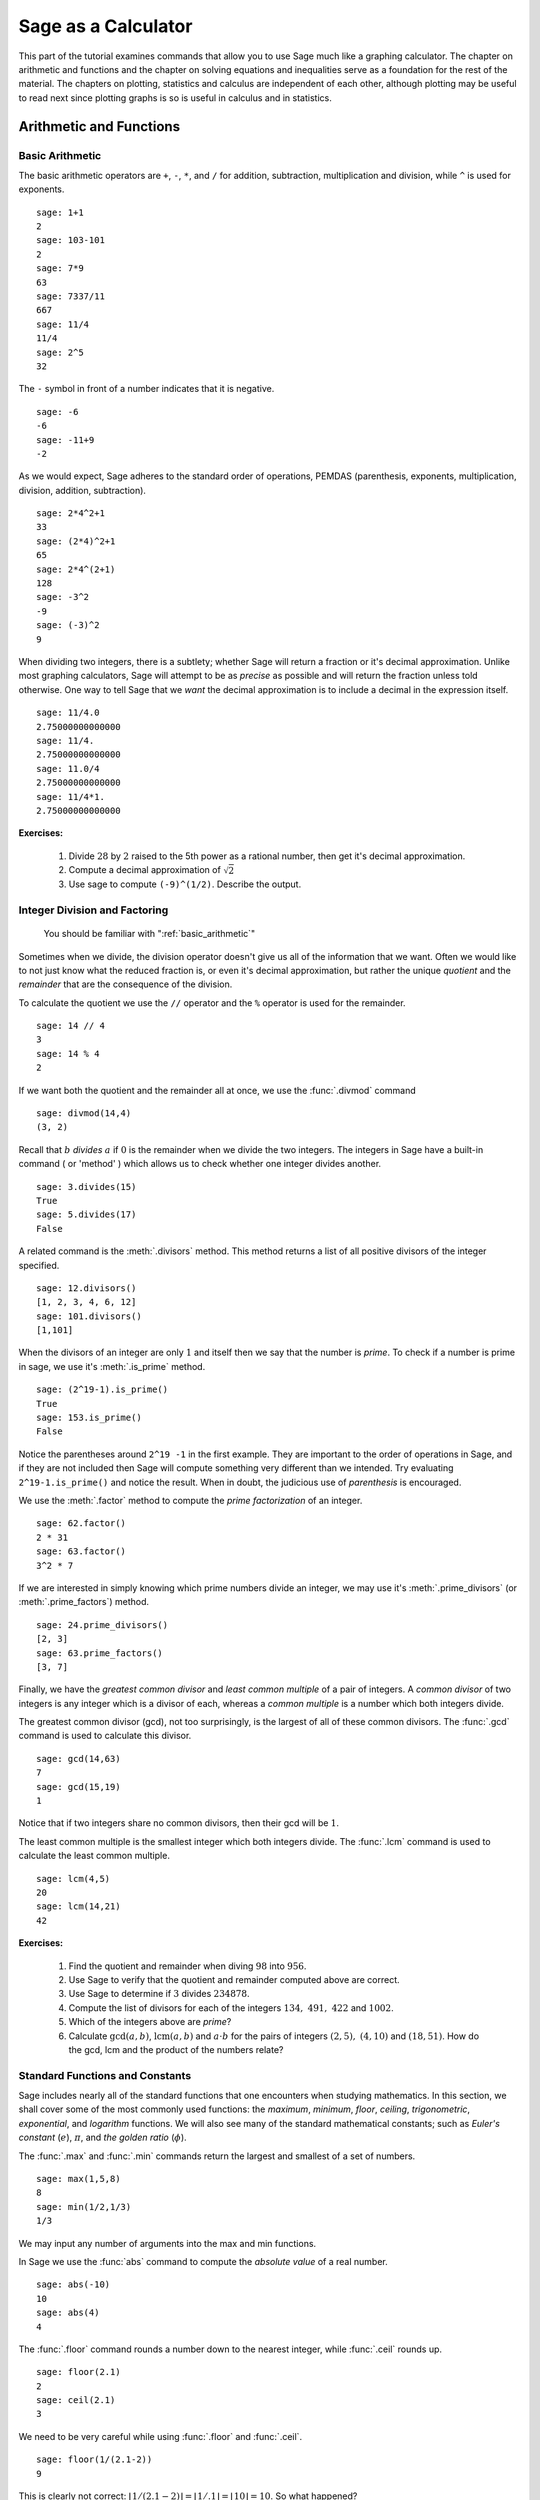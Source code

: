.. index:: Sage as a Calculator

.. _sage_as_a_calculator:

====================
Sage as a Calculator
====================

This part of the tutorial examines commands that  allow you to use Sage much like a graphing calculator.  The chapter on  arithmetic and functions and the chapter on solving equations and inequalities serve as a foundation for the rest of the material.   The chapters on plotting, statistics and  calculus are independent of each other, although plotting may be useful to read next since plotting graphs is so is useful in calculus and in statistics.

.. index:: Basic Arithmetic and Functions

.. _arithmetic_and_functions:

Arithmetic and Functions
========================

.. index:: Basic Arithmetic

.. _basic_arithmetic:

Basic Arithmetic
----------------

.. index:: arithmetic, addition, multiplication, subtraction, division, exponentiation

The basic arithmetic operators are ``+``, ``-``, ``*``, and ``/`` for addition, subtraction, multiplication and division, while ``^`` is used for exponents. ::

  sage: 1+1
  2
  sage: 103-101
  2
  sage: 7*9
  63
  sage: 7337/11
  667
  sage: 11/4
  11/4
  sage: 2^5
  32

The ``-`` symbol in front of a number indicates that it is negative. ::

  sage: -6
  -6
  sage: -11+9
  -2

.. index:: Order of operations

As we would expect, Sage adheres to the standard order of operations,
PEMDAS (parenthesis, exponents, multiplication, division, addition,
subtraction). ::

  sage: 2*4^2+1
  33
  sage: (2*4)^2+1
  65
  sage: 2*4^(2+1)
  128
  sage: -3^2
  -9
  sage: (-3)^2
  9

When dividing two integers, there is a subtlety; whether Sage will return a fraction or it's decimal approximation. Unlike most graphing calculators, Sage will attempt to be as *precise* as possible and will return the fraction unless told otherwise. One way to tell Sage that we *want* the decimal approximation is to include a decimal in the expression itself. ::

	sage: 11/4.0
	2.75000000000000
	sage: 11/4.
	2.75000000000000
	sage: 11.0/4
	2.75000000000000
	sage: 11/4*1.
	2.75000000000000

**Exercises:**

   #. Divide :math:`28` by :math:`2` raised to the 5th power as a  rational number, then get it's decimal approximation.

   #. Compute a decimal approximation of :math:`\sqrt{2}`

   #. Use sage to compute ``(-9)^(1/2)``. Describe the output.


.. index:: Division and factoring

.. _division_and_factoring:

Integer Division and Factoring
------------------------------------------

    You should be familiar with ":ref:`basic_arithmetic`"

Sometimes when we divide, the division operator doesn't give us all of the information that we want. Often we would like to not just know what the reduced fraction is, or even it's decimal approximation, but rather the unique *quotient* and the *remainder* that are the consequence of the division.

.. index:: division, qutient, remainder, modulus

To calculate the quotient we use the ``//`` operator and the ``%`` operator is used for the remainder. ::

	sage: 14 // 4
	3
	sage: 14 % 4
	2

.. index:: divmod

If we want both the quotient and the remainder all at once, we use the :func:`.divmod` command ::

	sage: divmod(14,4)
	(3, 2)

.. index:: divides

Recall that :math:`b` *divides* :math:`a` if :math:`0` is the remainder when we divide the two integers. The integers in Sage have a built-in command ( or 'method' ) which allows us to check whether one integer divides another. ::

	sage: 3.divides(15)
	True
	sage: 5.divides(17)
	False

.. index:: divisors

A related command is the :meth:`.divisors` method. This method returns
a list of all positive divisors of the integer specified. ::

	sage: 12.divisors()
	[1, 2, 3, 4, 6, 12]
	sage: 101.divisors()
	[1,101]

.. index:: prime, is_prime

When the divisors of an integer are only :math:`1` and itself then we say that the number is *prime*. To check if a number is prime in sage, we use it's :meth:`.is_prime` method. ::

	sage: (2^19-1).is_prime()
	True
	sage: 153.is_prime()
	False

Notice the parentheses around ``2^19 -1`` in the first example. They are important to the order of operations in Sage, and if they are not included then Sage will compute something very different than we intended. Try evaluating ``2^19-1.is_prime()`` and notice the result.  When in doubt, the judicious use of *parenthesis* is encouraged.

.. index:: factor, factoring

We use the :meth:`.factor` method to compute the *prime factorization* of an integer. ::

	sage: 62.factor()
	2 * 31
	sage: 63.factor()
	3^2 * 7

.. index:: divisors, prime_divisors

If we are interested in simply knowing which prime numbers divide an integer, we may use it's :meth:`.prime_divisors` (or :meth:`.prime_factors`) method. ::

	sage: 24.prime_divisors()
	[2, 3]
	sage: 63.prime_factors()
	[3, 7]

.. index:: greatest common divisor, least common multiple, gcd, lcm

Finally, we have the *greatest common divisor* and *least common multiple* of a pair of integers. A *common divisor* of two integers is any integer which is a divisor of each, whereas a *common multiple* is a number which both integers divide.

The greatest common divisor (gcd), not too surprisingly, is the largest of all of these common divisors. The :func:`.gcd` command is used to calculate this divisor. ::

  sage: gcd(14,63)
  7
  sage: gcd(15,19)
  1

Notice that if two integers share no common divisors, then their gcd will be :math:`1`.

The least common multiple is the smallest integer which both integers divide. The :func:`.lcm` command is used to calculate the least common multiple. ::

  sage: lcm(4,5)
  20
  sage: lcm(14,21)
  42

**Exercises:**

  #. Find the quotient and remainder when diving :math:`98` into :math:`956`.
  #. Use Sage to verify that the quotient and remainder computed above are correct.
  #. Use Sage to determine if :math:`3` divides :math:`234878`.
  #. Compute the list of divisors for each of the integers :math:`134,\ 491,\ 422` and :math:`1002`.
  #. Which of the integers above are *prime*?
  #. Calculate :math:`\mathrm{gcd}(a,b)`,  :math:`\mathrm{lcm}(a,b)` and :math:`a \cdot b` for the pairs of integers :math:`\left(2,5\right),\ \left(4,10\right)` and :math:`\left(18,51\right)`. How do the gcd, lcm and the product of the numbers relate?


.. index:: Standard functions and constants

.. _basic_functions_and_constants:

Standard Functions and Constants
-------------------------------------------------

..
    You should be familiar with ":ref:`basic_arithmetic`"

Sage includes nearly all of the standard functions that one encounters
when studying mathematics. In this section, we shall cover some of the
most commonly used functions: the *maximum*, *minimum*, *floor*,
*ceiling*, *trigonometric*, *exponential*, and *logarithm* functions.
We will also see many of the standard mathematical constants; such as *Euler's constant* (:math:`e`), :math:`\pi`, and *the golden ratio* (:math:`\phi`).

.. index:: maximum, minimum, max, min

The :func:`.max` and :func:`.min` commands return the largest and smallest of a set of numbers. ::

	sage: max(1,5,8)
	8
	sage: min(1/2,1/3)
	1/3

We may input any number of arguments into the max and min functions.

.. index:: absolute value, abs

In Sage we use the :func:`abs` command to compute the *absolute value* of
a real number. ::

	sage: abs(-10)
	10
	sage: abs(4)
	4

.. index:: floor, ceiling, ceil

The :func:`.floor` command rounds a number down to the nearest integer, while :func:`.ceil` rounds up. ::

	sage: floor(2.1)
	2
	sage: ceil(2.1)
	3

We need to be very careful while using :func:`.floor` and :func:`.ceil`. ::

	sage: floor(1/(2.1-2))
	9

This is clearly not correct: :math:`\lfloor 1/(2.1-2)\rfloor = \lfloor 1/.1 \rfloor = \lfloor 10 \rfloor = 10`. So what happened? ::

	sage: 1/(2.1-2)
	9.99999999999999

Computers store real numbers in *binary*, while we are accustomed to using the decimal representation. The :math:`2.1` in decimal notation is quite simple and short, but when converted to binary it is :math:`10.0001\overline{1}=10.0001100110011\ldots`

Since computers cannot store an infinite number of digits, this gets rounded off somewhere, resulting in the slight error we saw. In Sage, however, *rational numbers* (fractions) are exact, so we will never see this rounding error. ::

  sage: floor(1/(21/10-2))
  10

Due to this, it is often a good idea to use rational numbers whenever possible instead of decimals, particularly if a high level of precision is required.

.. index:: square root, nth root, sqrt, fractional powers

The :func:`.sqrt` command calculates the *square root* of a real number. As we have seen earlier with fractions, if we want a decimal approximation we can get this by giving a decimal number as the input. ::

  sage: sqrt(3)
  sqrt(3)
  sage: sqrt(3.0)
  1.73205080756888

To compute other roots, we use a rational exponent. Sage can compute any rational power. If either the exponent or the base is a decimal then the output will be a decimal. ::

  sage: 3^(1/2)
  sqrt(3)
  sage: (3.0)^(1/2)
  1.73205080756888
  sage: 8^(1/2)
  2*sqrt(2)
  sage: 8^(1/3)
  2

.. index:: trigonometric functions, sin, cos, tan

Sage also has available all of the standard trigonometric functions: for sine and cosine we use :func:`.sin` and :func:`.cos`. ::

  sage: sin(1)
  sin(1)
  sage: sin(1.0)
  0.841470984807897
  sage: cos(3/2)
  cos(3/2)
  sage: cos(3/2.0)
  0.0707372016677029

Again we see the same behavior that we saw with :func:`sqrt`, Sage will give us an exact answer.  You might think that since there is no way to simplify ``sin(1)``,  why bother?  Well, some expressions involving sine can indeed be simplified. For example, an important identity from geometry is :math:`\sin(\pi/3 ) = \sqrt{3}/2`. Sage has a built-in symbolic :math:`\pi`, and understands this identity::

  sage: pi
  pi
  sage: sin(pi/3)
  1/2*sqrt(3)

.. index:: decimal approximation, n

When we type :obj:`.pi` in Sage we are dealing exactly with :math:`\pi`, not some numerical approximation. However, we can call for a numerical approximation using the :meth:`.n` method::

  sage: pi.n()
  3.14159265358979
  sage: sin(pi)
  0
  sage: sin(pi.n())
  1.22464679914735e-16

We see that when using the symbolic :obj:`.pi`, Sage returns the exact result. However,  when we use the approximation we get an approximation back. ``e-15`` is a shorthand for :math:`10^{-15}` and the number ``1.22464679914735e-16`` should be zero, but there are errors introduced by the approximation. Here are a few examples of using the symbolic, precise :math:`\pi` vs the numerical approximation: ::

  sage: sin(pi/6)
  1/2
  sage: sin(pi.n()/6)
  0.500000000000000
  sage: sin(pi/4)
  1/2*sqrt(2)
  sage: sin(pi.n()/4)
  0.707106781186547

Continuing on with the theme, there are some lesser known special angles for which the value of sine or cosine can be cleverly simplified. ::

  sage: sin(pi/10)
  1/4*sqrt(5) - 1/4
  sage: cos(pi/5)
  1/4*sqrt(5) + 1/4
  sage: sin(5*pi/12)
  1/12*(sqrt(3) + 3)*sqrt(6)

.. index:: inverse trigonometric functions, hyperbolic trigonometric functions, arctan, sinh

Other trigonometric functions, the inverse trigonometric functions and hyperbolic functions are also available. ::

  sage: arctan(1.0)
  0.785398163397448
  sage: sinh(9.0)
  4051.54190208279

.. index:: natural base, e

Similar to :obj:`pi` Sage has a built-in symbolic constant for the number :math:`e`, the base of the natural logarithm. ::

  sage: e
  e
  sage: e.n()
  2.71828182845905

.. index:: logarithms, log, ln

While some might be familiar with using ``ln(x)`` for natural log and ``log(x)`` to represent logarithm base :math:`10`, in Sage both represent logarithm
base :math:`e`.  We may specify a different base as a second argument to the command: to compute :math:`\log_{b}(x)` in Sage we use the command ``log(x,b)``. ::

  sage: ln(e)
  1
  sage: log(e)
  1
  sage: log(e^2)
  2
  sage: log(10)
  log(10)
  sage: log(10.0)
  2.30258509299405
  sage: log(100,10)
  2

.. index:: exponential function, exp

Exponentiation base :math:`e` can done using both the :func:`.exp` function and by raising the symbolic constant ``e`` to a specified power. ::

  sage: exp(2)
  e^2
  sage: exp(2.0)
  7.38905609893065
  sage: exp(log(pi))
  pi
  sage: e^(log(2))
  2


**Exercises:**

  #. Compute the floor and ceiling of :math:`2.75`.
  #. Compute the logarithm base :math:`e` of  :math:`1/1000000`, compute the logarithm base 10 of  :math:`1/1000000`, then compute the ratio.  What should the answer be?
  #. Compute the logarithm base 2 of :math:`64`.
  #. Compare :math:`e^{i \pi}` with a numerical approximation of it using ``pi.n()``.
  #. Compute :math:`\sin(\pi/2)`, :math:`\cot(0)` and :math:`\csc(\pi/16)`.

.. index:: Solving equations and inequalities

.. _solving_equations_inequalities:

Solving Equations and Inequalities
=====================================

.. index:: Solving for x

.. _solving_x:

Solving for x
-------------------------------------------------

  You should be familiar with ":ref:`basic_arithmetic`" and ":ref:`basic_functions_and_constants`"

.. index:: equations, inequalities, ==, <=, >=, True, False

In Sage, equations and inequalities are defined using the *operators* ``==``, ``<=``, and ``>=`` and will return either ``True``, ``False``, or, if there is a variable, just the equation/inequality. ::

  sage: 9 == 9
  True
  sage: 9 <= 10
  True
  sage: 3*x - 10 == 5
  3*x - 10 == 5

.. index:: solving equations, solve

To solve an equation or an inequality we use using the, aptly named, :func:`.solve` command. For the moment, we will only solve for :math:`x`.  The section on variables below explains how to use other variables. ::

	sage: solve(3*x - 2 == 5,x)
	[x == (7/3)]
	sage: solve( 2*x -5 == 1, x)
	[x == 3]
	sage: solve( 2*x - 5 >= 17,x)
	[[x >= 11]]
	sage: solve( 3*x -2 > 5, x)
	[[x > (7/3)]]

Equations can have multiple solutions, Sage returns all solutions found as a list. ::

	sage: solve( x^2 + x  == 6, x)
	[x == -3, x == 2]
	sage: solve(2*x^2 - x + 1 == 0, x)
	[x == -1/4*I*sqrt(7) + 1/4, x == 1/4*I*sqrt(7) + 1/4]
	sage: solve( exp(x) == -1, x)
	[x == I*pi]


The solution set of certain inequalities consists of the union and intersection of open intervals. ::

	sage: solve( x^2 - 6 >= 3, x )
	[[x <= -3], [x >= 3]]
	sage: solve( x^2 - 6 <= 3, x )
	[[x >= -3, x <= 3]]

The :func:`.solve` command will attempt to express the solution of an
equation without the use of floating point numbers. If this cannot be
done, it will return the solution in a symbolic form. ::

	sage: solve( sin(x) == x, x)
	[x == sin(x)]
	sage: solve( exp(x) - x == 0 , x)
	[x == e^x]
	sage: solve( cos(x) - sin(x) == 0 , x)
	[sin(x) == cos(x)]
	sage: solve( cos(x) - exp(x) == 0 , x)
	[cos(x) == e^x]

.. index:: find_root

To find a numeric approximation of the solution we can use the
:func:`.find_root` command. Which requires both the expression and a closed
interval on which to search for a solution. ::

	sage: find_root(sin(x) == x, -pi/2 , pi/2)
	0.0
	sage: find_root(sin(x) == cos(x), pi, 3*pi/2)
	3.9269908169872414

This command will only return one solution on the specified interval, if one exists. It will not find the complete solution set over the entire real numbers.
To find a complete set of solutions, the reader must use :func:`.find_root` repeatedly over cleverly selected intervals. Sadly, at this point, Sage cannot do all of the thinking for us. This feature is not planned until Sage 10.


.. index:: Declaring Variables

.. _declare_variables:

Declaring Variables
-------------------

.. index:: symbolic variables, var

In the previous section we only solved equations in one variable, and we always used :math:`x`. When a session is started, Sage creates one symbolic variable, :math:`x`, and it can be used to solve equations.  If you want to use  an additional symbolic variable, you have to *declare it*  using the :func:`.var` command. The name of a symbolic variable can be a letter, or a combination of letters and numbers::

	sage: y,z,t = var("y z t")
	sage: phi, theta, rho = var("phi theta rho")
	sage: x1, x2 = var("x1 x2")

.. note::
	Variable names cannot contain spaces, for example "square root"
	is not a valid variable name, whereas "square_root" is.

Attempting to use a symbolic variable before it has been declared will result in a :exc:`.NameError`. ::

	sage: u
	...
	NameError: name 'u' is not defined
	sage: solve (u^2-1,u)
 	NameError                                 Traceback (most recent call last)
	NameError: name 'u' is not defined

.. index:: restore

We can un-declare a symbolic variable, like the variable ``phi`` defined above,  by using the :func:`.restore`
command. ::

	sage: restore('phi')
	sage: phi
	...
	NameError: name 'phi' is not defined

.. index:: Solving equations with several variables

.. _solve_several_variables:

Solving Equations with Several Variables
-------------------------------------------------

Small systems of linear equations can be also solved using  :func:`.solve`, provided that all the symbolic variables have been declared.
The equations must be input as a list, followed by the symbolic variables.  The result may be  either a unique solution, infinitely many solutions, or no solutions at all. ::

	sage: solve( [3*x - y == 2, -2*x -y == 1 ], x,y)
	[[x == (1/5), y == (-7/5)]]
	sage: solve( [	2*x + y == -1 , -4*x - 2*y == 2],x,y)
	[[x == -1/2*r1 - 1/2, y == r1]]
	sage: solve( [	2*x - y == -1 , 2*x - y == 2],x,y)
	[]

In the second equation above, ``r1`` signifies that there is a free
variable which parametrizes the solution set. When there is more than
one free variable, Sage enumerates them ``r1,r2,..., rk``. ::

	sage: solve([ 2*x + 3*y + 5*z == 1, 4*x + 6*y + 10*z == 2, 6*x + 9*y + 15*z == 3], x,y,z)
	[[x == -5/2*r1 - 3/2*r2 + 1/2, y == r2, z == r1]]


:func:`.solve` can be very slow for large systems of equations. For these systems, it is best to use the linear algebra functions as they are quite efficient.

Solving inequalities in several variables can lead to complicated expressions, since the regions they define are complicated. In the example below, Sage's solution is a list containing the point of interesection of the lines, then  two rays, then the region between the two rays. ::

        sage: solve([ x-y >=2, x+y <=3], x,y)
	[[x == (5/2), y == (1/2)], [x == -y + 3, y < (1/2)], [x == y + 2, y < (1/2)], [y + 2 < x, x < -y + 3, y < (1/2)]]
	sage: solve([ 2*x-y< 4, x+y>5, x-y<6], x,y)
	[[-y + 5 < x, x < 1/2*y + 2, 2 < y]]


**Exercises:**

  #. Find all of the solutions to the equation :math:`x^3 - x = 7x^2 - 7`.
  #. Find the complete solution set for the inequality :math:`\left\vert t - 7 \right\vert \geq 3`.
  #. Find all :math:`x` and :math:`y` that satisfy both :math:`2x + y = 17` and :math:`x - 3y = -16`.
  #. Use :func:`find_root` to find a solution of the equation :math:`e^{x} = \cos(x)` on the interval :math:`\left[-\pi/2, 0\right]`.
  #. Change the command above so that :func:`find_root` finds the other solution in the same interval.

.. index:: Calculus Commands

.. _calculus:

Calculus
========

    You should be familiar with :ref:`basic_arithmetic`, :ref:`basic_functions_and_constants`, and :ref:`declare_variables`

.. index:: defining mathematical functions

Sage has many commands that are useful for the study of differential and integral calculus. We will begin our investigation of these command by defining a few functions that we will use throughout the chapter. ::

  sage: f(x) = x*exp(x)
  sage: f
  x |--> x*e^x
  sage: g(x) = (x^2)*cos(2*x)
  sage: g
  x |--> x^2*cos(2*x)
  sage: h(x) = (x^2 + x - 2)/(x-4)
  sage: h
  x |--> (x^2 + x - 2)/(x-4)

Sage uses ``x |-->`` to tell you that the expression returned is actually a function and not just a number or string. This means that we can *evaluate* these expressions just like you would expect of any function. ::

  sage: f(1)
  e
  sage: g(2*pi)
  4*pi^2
  sage: h(-1)
  2/5

With these functions defined, we will look at how we can use Sage to compute the *limit* of these functions.

.. index:: Limits

.. _limits:

Limits
------

.. index:: limit

The limit of :math:`f(x) = xe^{x}` as :math:`x \rightarrow 1` is computed in Sage by entering the following command into Sage: ::

  sage: limit(f, x=1)
  e

We can do the same with :math:`g(x)`. To evaluate the limit of :math:`g(x) = x^{2} \cos(2x)` as :math:`x \rightarrow 2` we enter: ::

  sage: limit(g, x=2)
  4*cos(4)

The functions :math:`f(x)` and :math:`g(x)` aren't all that exciting as far as limits are concerned since they are both *continuous* for all real numbers. But :math:`h(x)` has a discontinuity at :math:`x=4`, so to investigate what is happening near this discontinuity we will look at the limit of :math:`h(x)` as :math:`x \rightarrow 4`: ::

  sage: limit(h, x = 4)
  Infinity

Now this is an example of why we have to be a little careful when using computer algebra systems. The limit above is not exactly correct. See the graph of :math:`h(x)` near this discontinuity below.

.. image:: pics/asymptote.png
   :width: 400px
   :height: 300px
   :alt: "Rational Function with vertical asymptote x=4"

.. index:: Limits; directional

What we have when :math:`x=4` is a *vertical asymptote* with the function tending toward *positive* infinity if :math:`x` is larger than :math:`4` and *negative* infinity from when :math:`x` less than :math:`4`. We can takes these *directional* limits using Sage to confirm this by supplying the extra *dir* argument. ::

  sage: limit(h, x=4, dir="right")
  +Infinity
  sage: limit(h, x=4, dir="left")
  -Infinity

.. index:: Derivatives

.. _derivatives:

Derivatives
-----------

.. index:: derivative

The next thing we are going to do is use Sage to compute the *derivatives* of the functions that we defined earlier. For example, to compute :math:`f^{\prime}(x)`, :math:`g^{\prime}(x)`, and :math:`h^{\prime}(x)` we will use the :func:`.derivative` command. ::

  sage: fp  =  derivative(f,x)
  sage: fp
  x |--> x*e^x + e^x
  sage: gp =  derivative(g, x)
  sage: gp
  x |--> -2*x^2*sin(2*x) + 2*x*cos(2*x)
  sage: hp  = derivative(h,x)
  sage: hp
  x |--> (2*x + 1)/(x - 4) - (x^2 + x - 2)/(x - 4)^2

.. index:: Derivatives; partial

The first argument is the function which you would like to differentiate and the second argument is the variable with which you would like to differentiate with respect to. For example, if I were to supply a different variable, Sage will hold :math:`x` constant and take the derivative with respect to that variable. ::

  sage: y = var('y')
  sage: derivative(f,y)
  x |--> 0
  sage: derivative(g,y)
  x |--> 0
  sage: derivative(h,y)
  x |--> 0


The :func:`.derivative` command returns another function that can be evaluated like any other function. ::

  sage: fp(10)
  11*e^10
  sage: gp(pi/2)
  -pi
  sage:
  sage: hp(10)
  1/2

.. index:: Finding critical points

With the *derivative function* computed, we can then find the *critical points* using the :func:`.solve` command. ::

  sage: solve( fp(x) == 0, x)
  [x == -1, e^x == 0]
  sage: solve( hp(x) == 0, x)
  [x == -3*sqrt(2) + 4, x == 3*sqrt(2) + 4]
  sage: solve( gp(x) == 0, x)
  [x == 0, x == cos(2*x)/sin(2*x)]

.. index:: Line tangent to a curve

Constructing the line *tangent* to our functions at the point :math:`\left(x, f\left(x\right)\right)` is an important computation which is easily done in Sage. For example, the following command will compute the line tangent to :math:`f(x)` at the point :math:`\left(0,f(0)\right)`. ::

  sage: T_f = fp(0)*( x - 0 ) + f(0)
  sage: T_f
  x

The same can be done for :math:`g(x)` and :math:`h(x)`. ::

  sage: T_g = gp(0)*( x - 0 ) + g(0)
  sage: T_g
  0
  sage: T_h = hp(0)*( x - 0 ) + h(0)
  sage: T_h
  -1/8*x + 1/2

.. index:: Integrals

.. _integrals:

Integrals
---------

.. index:: integral, Integrals; definite, Integrals; indefinite, Anti-derivative

Sage has the facility to compute both *definite* and *indefinite* integral for many common functions. We will begin by computing the *indefinite* integral, otherwise known as the *anti-derivative*,  for each of the functions that we defined earlier. This will be done by using the :func:`.integral` command which has arguments that are similar to :func:`.derivative`. ::

  sage: integral(f,x)
  x |--> (x - 1)*e^x
  sage: integral(g, x)
  x |--> 1/4*(2*x^2 - 1)*sin(2*x) + 1/2*x*cos(2*x)
  sage: integral(h, x)
  x |--> 1/2*x^2 + 5*x + 18*log(x - 4)

The function that is returned is only *one* of the many anti-derivatives that exist for each of these functions.
The others differ by a constant. We can verify that we have indeed computed the *anti-derivative* by taking the derivative of our indefinite integrals. ::

  sage: derivative(integral(f,x), x )
  x |--> (x - 1)*e^x + e^x
  sage: f
  x |--> x*e^x
  sage: derivative(integral(g,x), x )
  x |--> 1/2*(2*x^2 - 1)*cos(2*x) + 1/2*cos(2*x)
  sage: derivative(integral(h,x), x )
  x |--> x + 18/(x - 4) + 5

Wait, none of these look right. But a little algebra, and the use of a trig-identity or two in the case of ``1/2*(2*x^2 - 1)*cos(2*x) + 1/2*cos(2*x)``, you will see that they are indeed the same.

It should also be noted that there are some functions which are continuous and yet there doesn't exist a *closed form* integral. A common example is :math:`e^{-x^2}` which forms the basis for the *normal distribution* which is ubiquitous throughout statistics.  The antiderivative for :math:`er^{-x^2}` is commonly called  :math:`\mathrm{erf}`, otherwise known as the *error function*. ::

  sage: y(x) = exp(-x^2)
  sage: integral(y,x)
  x |--> 1/2*sqrt(pi)*erf(x)

We can also compute the *definite* integral for the functions that we defined earlier. This is done by specifying the *limits of integration* as addition arguments. ::

  sage: integral(f, x,0,1)
  x |--> 1
  sage: integral(g,x,0,1)
  x |--> 1/4*sin(2) + 1/2*cos(2)
  sage: integral(h, x,0,1)
  x |--> 18*log(3) - 18*log(4) + 11/2

In each case above, Sage returns a *function* as its result. Each of these functions is a constant function, which is what we would expect. As it was pointed out earlier, Sage will return the expression that retains the most precision and will not use decimals unless told to. A quick way to tell Sage that an approximation is desired is wrap the :func:`.integrate` command with :func:`.n`, the numerical approximation command.  ::

  sage: n(integral(f, x,0,1))
  1.00000000000000
  sage: n(integral(g, x,0,1))
  0.0192509384328492
  sage: n(integral(h, x,0,1))
  0.321722695867944

  .. index:: Taylor

  .. _taylor:

  Taylor
  ------

  Another interesting feature of SageMath is the possibility to compute `Taylor Series <https://en.wikipedia.org/wiki/Taylor_series>`_ expansions around a point. At first we show how to expand around 0, also called Mclaurin series. Let us give an example with the function :math:`g(x) = \cos(x)`. ::

  sage: integral(f, x,0,1)
  x |--> 1

  The first argument in taylor() is the independent variable of your function, the second argument is the point around with we are expanding, and the third argument is the order of accuracy of the expansion, i.e. where we truncate it.

**Exercises:**

  #. Use Sage to compute the following limits:

     a) :math:`\lim_{x \rightarrow 2} \frac{x^{2} + 2 \, x - 8}{x-2}`
     b) :math:`\lim_{x \rightarrow (\pi/2)^{+}} \sec(x)`
     c) :math:`\lim_{x \rightarrow (\pi/2)^{-}} \sec(x)`


  #. Use Sage to compute the following *derivatives* with respect to the specified variables:

     a) :math:`\frac{d}{dx}\left[ x^{2}e^{3x}\cos(2x) \right]`
     b) :math:`\frac{d}{dt}\left[\frac{t^2 + 1}{t-2}\right]` *(remember to define ``t``)*
     c) :math:`\frac{d}{dy}\left[ x\cos(x)\right]`


  #. Use Sage to compute the following integrals:

     a) :math:`\int \frac{x+1}{x^2 + 2x + 1}dx`
     b) :math:`\int_{-\pi/4}^{\pi/4} \sec(x) dx`
     c) :math:`\int x e^{-x^{2}} dx`

.. index:: Statistics

.. _basic_stats:

Statistics
================

You should be familiar with :ref:`basic_arithmetic`

In this section we will discuss the use of some of the basic descriptive statistic functions availble for use in Sage.

.. index:: random

To demonstrate their usage we will first generate a pseudo-random list
of integers from 0 to 100 to describe. The :func:`.random` function generates a random number from :math:`[0,1)`, so we will use a trick to generate integers in this specific range. Note, by the nature of random number generation your list of numbers will be different. ::

	sage: data = [	int(random()*(100-0) + 0)  for i in [ 1 .. 20 ] ]
	sage: data
	[78, 43, 6, 50, 47, 94, 37, 70, 66, 32, 1, 34, 93,
	30, 99, 82, 22, 74, 18, 40]

.. index:: mean, median, mode, variance, standard deviation, std

We can compute the mean, median, mode, variance, and standard
deviation of this data. ::

	sage: mean(data)
	254/5
	sage: median(data)
	45
	sage: mode(data)
	[32, 1, 66, 99, 82, 37, 6, 40, 74, 43,
	34, 78, 47, 50, 30, 22, 18, 70, 93, 94]
	sage: variance(data)
	83326/95
	sage: std(data)
	sqrt(83326/95)

Note that both the standard deviation and variance are computed in their unbiased forms. It we want to bias these measures then you can use the ``bias=True`` option.

.. index:: moving_average

We can also compute a rolling, or moving, average of the data with the :func:`.moving_average`. ::

	sage: moving_average(data,4)
	[177/4,73/2,197/4,57,62,267/4,205/4,169/4,
	133/4,40,79/2,64,76,233/4,277/4,49,77/2]
	sage: moving_average(data,10)
	[523/10, 223/5,437/10,262/5,252/5, 278/5,
	272/5,529/10,533/10,97/2,493/10]
	sage: moving_average(data,20)
	[254/5]

**Exercises:**

  #. Use Sage to generate a list of 20 random integers.
  #. The heights of eight students, measured in inches, are :math:`71,\ 73,\  59,\ 62,\ 65,\ 61,\ 73,\ 61`. Find the *average*, *median* and *mode* of the heights of these students.
  #. Using the same data, compute the *standard deviation* and *variance* of the sampled heights.
  #. Find the *range* of the heights. (*Hint: use the* :func:`.max` *and* :func:`.min` *commands*)


.. index:: Plotting

.. _basic_plotting:

Plotting
========

.. _2d_plotting_and_graphics:

2D Graphics
-----------

    You should be familiar with :ref:`basic_functions_and_constants` and :ref:`solving_equations_inequalities`

Sage has many ways for us to visualize the mathematics with which we are working. In this section we will quickly you up to speed with some of the basic commands used when plotting functions and working with graphics.

.. index:: plot, Plotting; 2D,  show, Graphics

To produce a basic plot of :math:`\sin(x)` from :math:`x=-\frac{\pi}{2}` to :math:`x=\frac{\pi}{2}` we will use the :func:`.plot()` command. ::

	sage: f(x) = sin(x)
	sage: p = plot(f(x), (x, -pi/2, pi/2))
	sage: p.show()

.. image:: pics/sin_plot.png
        :alt: Plot of sin(x) from x = -pi/2 to pi/2
	:width: 400px
	:height: 300px

.. index:: axes_labels, Graphics; color

By default, the plot created will be quite plain. To add axis labels
and make our plotted line purple, we can alter the plot attribute by
adding the ``axes_labels`` and ``color`` options. ::

	sage: p = plot(f(x), (x,-pi/2, pi/2), axes_labels=['x','sin(x)'], color='purple')
	sage: p.show()

.. image:: pics/sin_plot_purple_labels.png
        :alt: Plot of sin with purple line and basic axis labels
	:width: 400px
	:height: 300px

The ``color`` option accepts string color designations ( 'purple', 'green', 'red', 'black', etc...), an RGB triple such as (.25,.10,1), or an HTML-style hex triple such as #ff00aa.

.. index:: linestyle, thickness

We can change the style of line, whether it is solid, dashed, and it's thickness by using the ``linestyle`` and the ``thickness`` options. ::

	sage: p = plot(f(x), (x,-pi/2, pi/2), linestyle='--', thickness=3)
	sage: p.show()

.. image:: pics/sin_plot_dashed_thick.png
	:alt: Plot of sin(x) using a thick dashed blue line
	:width: 400px
	:height: 300px

.. index:: Graphics; adding two plots

We can display the graphs of two functions on the same axes by adding the plots together. ::

	sage: f(x) = sin(x)
	sage: g(x) = cos(x)
	sage: p = plot(f(x),(x,-pi/2,pi/2), color='black')
	sage: q = plot(g(x), (x,-pi/2, pi/2), color='red')
	sage: r = p + q
	sage: r.show()

.. image:: pics/sin_cos_plot.png
	:alt: Plot of sin(x) and cos(x) on the same axes
	:height: 300px
	:width: 400px

To tie together our plotting commands with some material we have
learned earlier, let's use the :func:`.find_root` command to find the
point where :math:`\sin(x)` and :math:`\cos(x)` intersect. We will then add this point to the graph and label it. ::

	sage: find_root( sin(x) == cos(x),-pi/2, pi/2 )
	0.78539816339744839
	sage: P = point( [(0.78539816339744839, sin(0.78539816339744839))] )
	sage: T = text("(0.79,0.71)", (0.78539816339744839, sin(0.78539816339744839) + .10))
	sage: s = P + r + T
	sage: s.show()

.. image:: pics/sin_cos_point_plot.png
	:alt: sin(x) and cos(x) on same axes with point of intersection labeled
	:height: 300px
	:width: 400px

Sage handles many of the details of producing "nice" looking plots in
a way that is transparent to the user. However there are times in
which Sage will produce a plot which isn't quite what we were
expecting. ::

	sage: f(x) = (x^3 + x^2 + x)/(x^2 - x -2 )
	sage: p = plot(f(x), (x, -5,5))
	sage: p.show()

.. image:: pics/rat_func_with_asymptotes.png
	:alt: Plot of rational function with asymptotes
	:width: 400px
	:height: 300px

The vertical asymptotes of this rational function cause Sage to adjust the aspect ratio of the plot to display the rather large :math:`y` values near :math:`x=-1` and :math:`x=2`. This obfuscates most of the features of this function in a way that we may have not intended. To remedy this we can explicitly adjust the vertical and horizontal limits of our plot ::

	sage: p.show(xmin=-2, xmax=4, ymin=-20, ymax=20)

.. image:: pics/rat_func_with_asymptotes_adj.png
	:alt: Plot of rational function with asymptote with vertical limits adjusted
	:width: 400px
	:height: 300px

This, in the author's opinion, displays the features of this particular function in a much more pleasing fashion.

.. index:: plot; parametric, parametric_plot

Sage can handle parametric plots with the :func:`.parametric_plot` command. The following is a simple circle of radius 3. ::

	sage: t = var('t')
	sage: p = parametric_plot( [3*cos(t), 3*sin(t)], (t, 0, 2*pi) )
	sage: p.show()

.. image:: pics/parametric_circle.png
	:alt: Circle of radius 3 centered at the origin
	:width: 400px
	:height: 300px

.. index:: Graphics; aspect_ratio, Plotting; aspect_ratio,  aspect_ratio

The default choice of aspect ratio makes the plot above decidedly
"un-circle like". We can adjust this by using the ``aspect_ratio``
option. ::

	sage: p.show(aspect_ratio=1)

.. image:: pics/parametric_circle_fixed.png
	:alt: Circle of radius 3 with 1/1 aspect ratio
	:width: 400px
	:height: 300px

The different plotting commands accept many of the same options as
plot. The following generates the Lissajous Curve :math:`L(3,2)` with
a thick red dashed line. ::

	sage: p = parametric_plot( [sin(3*t), sin(2*t)], (t, 0, 3*pi), thickness=2, color='red', linestyle="--")
	sage: p.show()

.. image:: pics/L3,2-red.png
	:alt: Lissajous Curve L(3,2)
	:width: 400px
	:height: 300px

.. index:: Plotting; polar, polar_plot

Polar plots can be done using the :func:`.polar_plot` command. ::

	sage: theta = var("theta")
	sage: r(theta) = sin(4*theta)
	sage: p = polar_plot((r(theta)), (theta, 0, 2*pi) )
	sage: p.show()

.. image:: pics/8petal-polar.png
	:alt: Eight Petal 'folium' curve
	:width: 400px
	:height: 300px

And finally, Sage can do the plots for functions that are implicitly defined. For example, to display all points :math:`(x,y)` that satisfy the equation :math:`4x^2y - 3y = x^3 -1`, we enter the following: ::

  sage: implicit_plot(4*x^2*y - 3*y == x^3 - 1, (x,-10,10),(y,-10,10))

.. image:: pics/implicit_plot1.png
   :alt: Example of plotting a curve defined implicitly
   :width: 400px
   :height: 300px



**Exercises:**

  #. Plot the graph of :math:`y = \sin\left(\pi x - \pi  \right)` for :math:`-1 \leq x \leq 1` using a thick red line.
  #. Plot the graph of :math:`\cos\left(\pi x - \pi \right)` on the same interval using a thick blue line.
  #. Plot the two graphs above on the same set of axes.
  #. Plot the graph of :math:`y = 1/x` for :math:`-1 \leq x \leq 1` adjusting the range so that only :math:`-10 \leq y \leq 10`.
  #. Use the commands in this section to produce the following image:

  .. image:: pics/circles.png
     :alt: Two circles of radius 3.
     :width: 400px
     :height: 300px

.. _3d_graphics:

3D Graphics
-----------

.. index:: Plotting; 3D, plot3d

Producing 3D plots can be done using the :func:`.plot3d` command ::

	sage: x,y = var("x y")
	sage: f(x,y) = x^2 - y^2
	sage: p = plot3d(f(x,y), (x,-10,10), (y,-10,10))
	sage: p.show()

.. image:: pics/3d-plot-1.png
	:alt: Snapshot of 3D plot
	:width: 500px
	:height: 500px

Sage handles 3d plotting a bit differently than what we have seen thus far. It uses a program named jmol to generate interactive plots. So instead of just a static picture we will see either a window like pictured above or, if you are using Sage's notebook interface, a java applet in your browser's window.

One nice thing about the way that Sage does this is that you can rotate your plot by just clicking on the surface and dragging it in the direction in which you would like for it to rotate. Zooming in/out can also be done by using your mouse's wheel button (or two-finger vertical swipe on a mac). Once you have rotated and zoomed the plot to your liking, you can save the plot as a file. Do this by right-clicking anywhere in the window/applet and selecting save, then png-image as pictured below

.. image:: pics/3d-plot-2.png
	:alt: Saving a 3d plot to a file in Jmol
	:width: 500px
	:height: 500px

.. note::
   If you are running Sage on windows or on sagenb.org that your file will be saved either in your VMware virtual machine or on sagenb.org.
